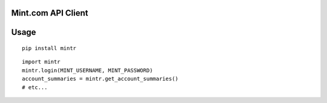 Mint.com API Client
===================

Usage
=====

::

    pip install mintr

::

    import mintr
    mintr.login(MINT_USERNAME, MINT_PASSWORD)
    account_summaries = mintr.get_account_summaries()
    # etc...

